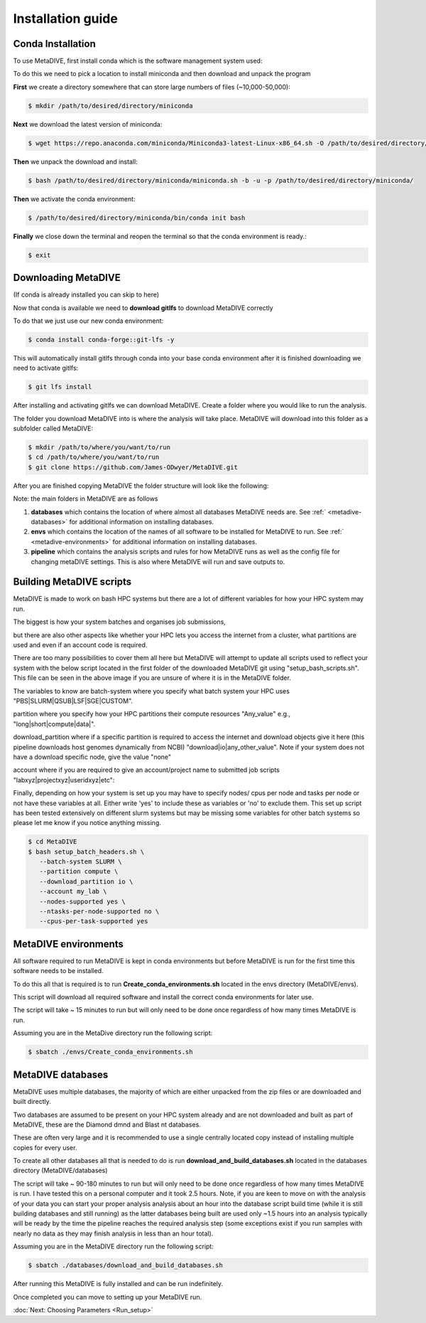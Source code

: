 Installation guide
==================



Conda Installation
------------------

To use MetaDIVE, first install conda which is the software management system used:

To do this we need to pick a location to install miniconda and then download and unpack the program

**First** we create a directory somewhere that can store large numbers of files (~10,000-50,000):

.. code-block:: console

   $ mkdir /path/to/desired/directory/miniconda

**Next** we download the latest version of miniconda:

.. code-block:: console

   $ wget https://repo.anaconda.com/miniconda/Miniconda3-latest-Linux-x86_64.sh -O /path/to/desired/directory/miniconda/miniconda.sh

**Then** we unpack the download and install:

.. code-block:: console

   $ bash /path/to/desired/directory/miniconda/miniconda.sh -b -u -p /path/to/desired/directory/miniconda/

**Then** we activate the conda environment:

.. code-block:: console

   $ /path/to/desired/directory/miniconda/bin/conda init bash

**Finally** we close down the terminal and reopen the terminal so that the conda environment is ready.:

.. code-block:: console

   $ exit









Downloading MetaDIVE
--------------------

(If conda is already installed you can skip to here)

Now that conda is available we need to **download gitlfs** to download MetaDIVE correctly

To do that we just use our new conda environment:

.. code-block:: console

   $ conda install conda-forge::git-lfs -y

This will automatically install gitlfs through conda into your base conda environment
after it is finished downloading we need to activate gitlfs:

.. code-block:: console

   $ git lfs install

After installing and activating gitlfs we can download MetaDIVE. Create a folder where you would like to run the analysis. 

The folder you download MetaDIVE into is where the analysis will take place. MetaDIVE will download into this folder as a subfolder called MetaDIVE: 


.. code-block:: console

   $ mkdir /path/to/where/you/want/to/run
   $ cd /path/to/where/you/want/to/run
   $ git clone https://github.com/James-ODwyer/MetaDIVE.git



After you are finished copying MetaDIVE the folder structure will look like the following:

.. image:: images/MetaDIVE_first_folder.png
   :alt: MetaDIVE base folder after download
   :width: 600px
   :align: center




Note: the main folders in MetaDIVE are as follows

1. **databases** which contains the location of where almost all databases MetaDIVE needs are. See :ref:` <metadive-databases>` for additional information on installing databases.

2. **envs** which contains the location of the names of all software to be installed for MetaDIVE to run. See :ref:` <metadive-environments>` for additional information on installing databases.

3. **pipeline** which contains the analysis scripts and rules for how MetaDIVE runs as well as the config file for changing metaDIVE settings. This is also where MetaDIVE will run and save outputs to.






Building MetaDIVE scripts 
-------------------------

MetaDIVE is made to work on bash HPC systems but there are a lot of different variables for how your HPC system may run.

The biggest is how your system batches and organises job submissions,

but there are also other aspects like whether your HPC lets you access the internet from a cluster, what partitions are used and even if an account code is required.

There are too many possibilities to cover them all here but MetaDIVE will attempt to update all scripts used to reflect your system with the below script located in the first folder of
the downloaded MetaDIVE git using "setup_bash_scripts.sh". This file can be seen in the above image if you are unsure of where it is in the MetaDIVE folder.

The variables to know are batch-system where you specify what batch system your HPC uses "PBS|SLURM|QSUB|LSF|SGE|CUSTOM".

partition where you specify how your HPC partitions their compute resources "Any_value" e.g., "long|short|compute|data|".

download_partition where if a specific partition is required to access the internet and download objects give it here (this pipeline downloads host genomes dynamically from NCBI) "download|io|any_other_value". Note if your system does not have a download specific node, give the value "none"

account where if you are required to give an account/project name to submitted job scripts "labxyz|projectxyz|useridxyz|etc":

Finally, depending on how your system is set up you may have to specify nodes/ cpus per node and tasks per node or not have these variables at all. Either write 'yes' to include these as variables or 'no' to exclude them. This set up script has been tested extensively on different slurm systems but may be missing some variables for other batch systems so please let me know if you notice anything missing. 

.. code-block:: console

   $ cd MetaDIVE
   $ bash setup_batch_headers.sh \
      --batch-system SLURM \
      --partition compute \
      --download_partition io \
      --account my_lab \
      --nodes-supported yes \
      --ntasks-per-node-supported no \
      --cpus-per-task-supported yes







.. _metadive-environments:

MetaDIVE environments 
---------------------

All software required to run MetaDIVE is kept in conda environments but before MetaDIVE is run for the first time this software needs to be installed.

To do this all that is required is to run **Create_conda_environments.sh** located in the envs directory (MetaDIVE/envs).

This script will download all required software and install the correct conda environments for later use.

The script will take ~ 15 minutes to run but will only need to be done once regardless of how many times MetaDIVE is run.

Assuming you are in the MetaDive directory run the following script: 

.. code-block:: console

   $ sbatch ./envs/Create_conda_environments.sh












.. _metadive-databases:

MetaDIVE databases
------------------

MetaDIVE uses multiple databases, the majority of which are either unpacked from the zip files or are downloaded and built directly.

Two databases are assumed to be present on your HPC system already and are not downloaded and built as part of MetaDIVE, these are the Diamond dmnd and Blast nt databases.

These are often very large and it is recommended to use a single centrally located copy instead of installing multiple copies for every user.

To create all other databases all that is needed to do is run **download_and_build_databases.sh** located in the databases directory (MetaDIVE/databases)

The script will take ~ 90-180 minutes to run but will only need to be done once regardless of how many times MetaDIVE is run. I have tested this on a personal computer and it took 2.5 hours. Note, if you are keen to move on with the analysis of your data you can start your proper analysis analysis about an hour into the database script build time (while it is still building databases and still running) as the latter databases being built are used only ~1.5 hours into an analysis typically  will be ready by the time the pipeline reaches the required analysis step (some exceptions exist if you run samples with nearly no data as they may finish analysis in less than an hour total).

Assuming you are in the MetaDIVE directory run the following script: 

.. code-block:: console

   $ sbatch ./databases/download_and_build_databases.sh

After running this MetaDIVE is fully installed and can be run indefinitely.

Once completed you can move to setting up your MetaDIVE run. 

:doc:`Next: Choosing Parameters <Run_setup>`
